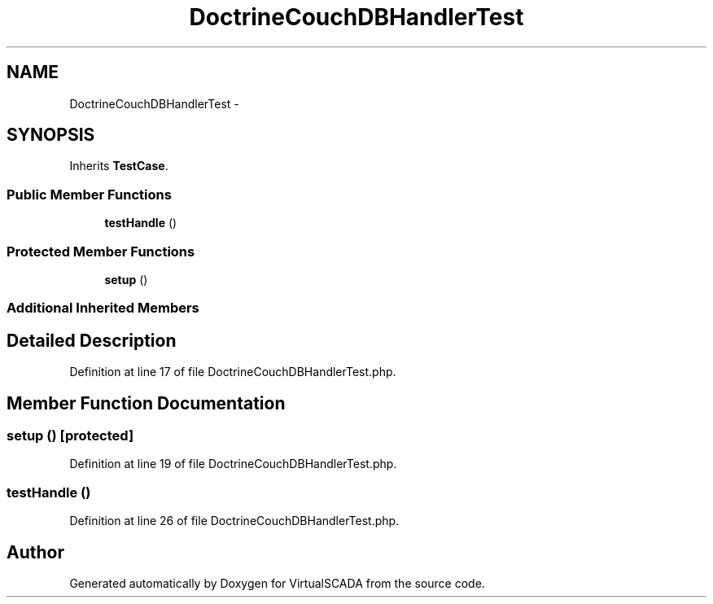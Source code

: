 .TH "DoctrineCouchDBHandlerTest" 3 "Tue Apr 14 2015" "Version 1.0" "VirtualSCADA" \" -*- nroff -*-
.ad l
.nh
.SH NAME
DoctrineCouchDBHandlerTest \- 
.SH SYNOPSIS
.br
.PP
.PP
Inherits \fBTestCase\fP\&.
.SS "Public Member Functions"

.in +1c
.ti -1c
.RI "\fBtestHandle\fP ()"
.br
.in -1c
.SS "Protected Member Functions"

.in +1c
.ti -1c
.RI "\fBsetup\fP ()"
.br
.in -1c
.SS "Additional Inherited Members"
.SH "Detailed Description"
.PP 
Definition at line 17 of file DoctrineCouchDBHandlerTest\&.php\&.
.SH "Member Function Documentation"
.PP 
.SS "setup ()\fC [protected]\fP"

.PP
Definition at line 19 of file DoctrineCouchDBHandlerTest\&.php\&.
.SS "testHandle ()"

.PP
Definition at line 26 of file DoctrineCouchDBHandlerTest\&.php\&.

.SH "Author"
.PP 
Generated automatically by Doxygen for VirtualSCADA from the source code\&.
